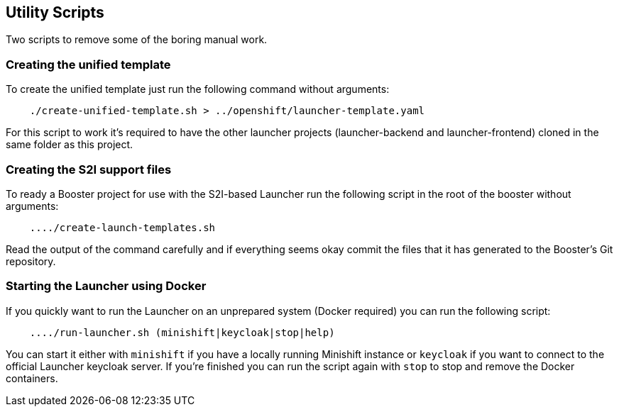== Utility Scripts
:idprefix: id_ 
Two scripts to remove some of the boring manual work.
        
=== Creating the unified template

To create the unified template just run the following command without arguments:

[source,bash]
----
    ./create-unified-template.sh > ../openshift/launcher-template.yaml
----

For this script to work it's required to have the other launcher projects (launcher-backend and launcher-frontend) cloned in the same folder as this project.

=== Creating the S2I support files

To ready a Booster project for use with the S2I-based Launcher run the following script in the root of the booster without arguments:

[source,bash]
----
    ..../create-launch-templates.sh
----

Read the output of the command carefully and if everything seems okay commit the files that it has generated to the Booster's Git repository.

=== Starting the Launcher using Docker

If you quickly want to run the Launcher on an unprepared system (Docker required) you can run the following script:

[source,bash]
----
    ..../run-launcher.sh (minishift|keycloak|stop|help)
----

You can start it either with `minishift` if you have a locally running Minishift instance or `keycloak` if you want to connect to the official Launcher keycloak server. If you're finished you can run the script again with `stop` to stop and remove the Docker containers.

